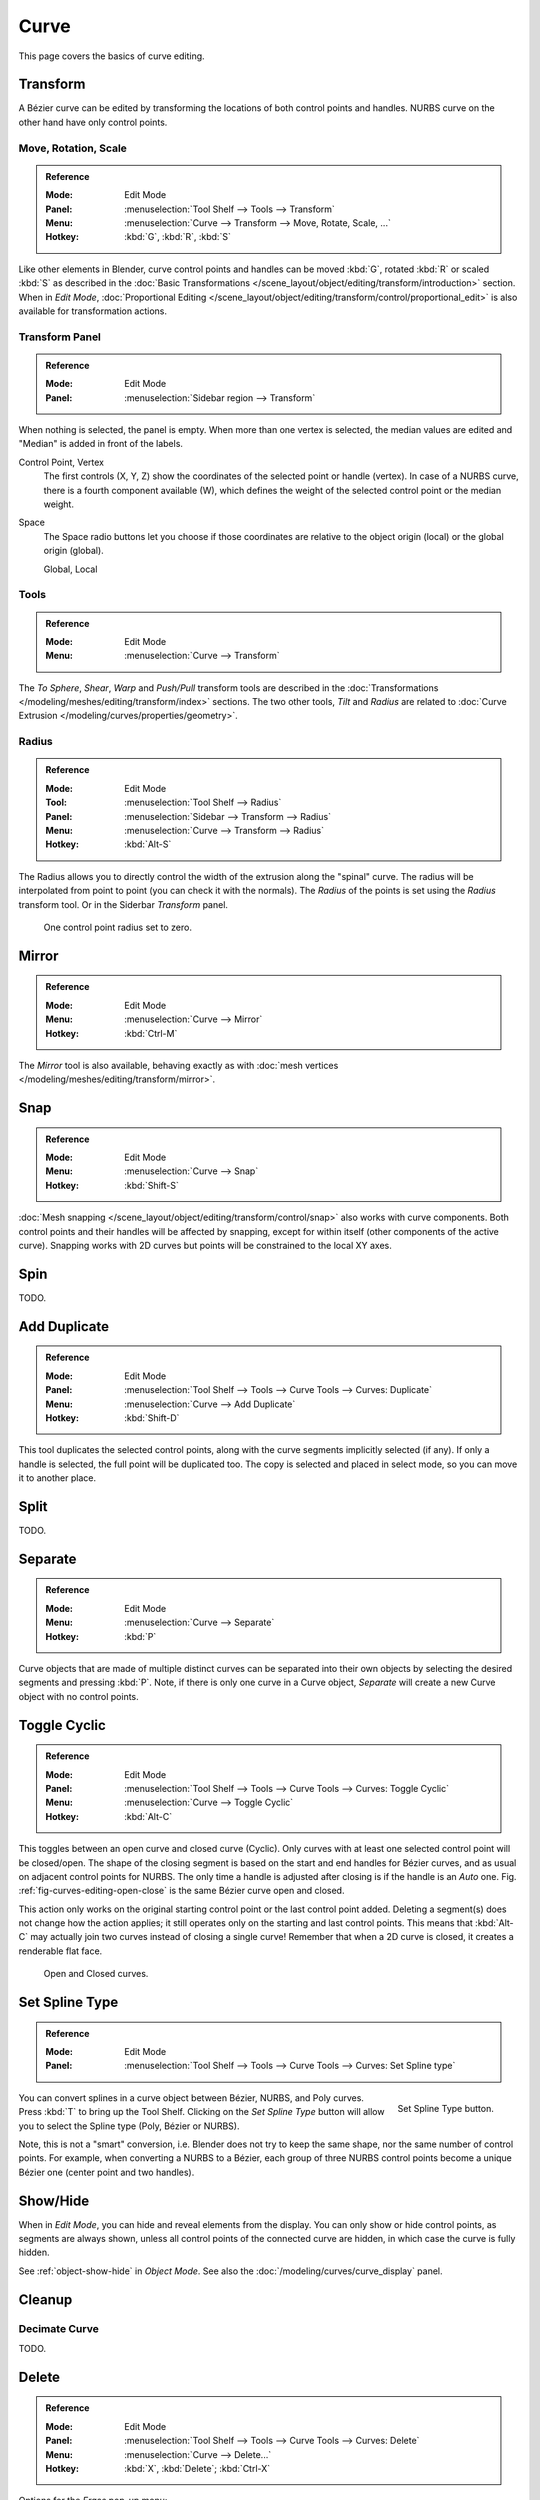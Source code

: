 
*****
Curve
*****

This page covers the basics of curve editing.


Transform
=========

A Bézier curve can be edited by transforming the locations of both control points and handles.
NURBS curve on the other hand have only control points.


Move, Rotation, Scale
---------------------

.. admonition:: Reference
   :class: refbox

   :Mode:      Edit Mode
   :Panel:     :menuselection:`Tool Shelf --> Tools --> Transform`
   :Menu:      :menuselection:`Curve --> Transform --> Move, Rotate, Scale, ...`
   :Hotkey:    :kbd:`G`, :kbd:`R`, :kbd:`S`

Like other elements in Blender, curve control points and handles can be
moved :kbd:`G`, rotated :kbd:`R` or scaled :kbd:`S` as described in
the :doc:`Basic Transformations </scene_layout/object/editing/transform/introduction>` section.
When in *Edit Mode*,
:doc:`Proportional Editing </scene_layout/object/editing/transform/control/proportional_edit>`
is also available for transformation actions.


.. _modeling-curves-transform-panel:

Transform Panel
---------------

.. admonition:: Reference
   :class: refbox

   :Mode:      Edit Mode
   :Panel:     :menuselection:`Sidebar region --> Transform`

When nothing is selected, the panel is empty.
When more than one vertex is selected, the median values are edited
and "Median" is added in front of the labels.

Control Point, Vertex
   The first controls (X, Y, Z) show the coordinates of the selected point or handle (vertex).
   In case of a NURBS curve, there is a fourth component available (W),
   which defines the weight of the selected control point or the median weight.
Space
   The Space radio buttons let you choose if those coordinates are relative to the object origin (local) or
   the global origin (global).

   Global, Local


Tools
-----

.. admonition:: Reference
   :class: refbox

   :Mode:      Edit Mode
   :Menu:      :menuselection:`Curve --> Transform`

The *To Sphere*, *Shear*, *Warp* and *Push/Pull* transform tools are described
in the :doc:`Transformations </modeling/meshes/editing/transform/index>` sections.
The two other tools, *Tilt* and *Radius* are related to
:doc:`Curve Extrusion </modeling/curves/properties/geometry>`.

.. _modeling-curve-radius:

Radius
------



.. admonition:: Reference
   :class: refbox

   :Mode:      Edit Mode
   :Tool:      :menuselection:`Tool Shelf --> Radius`
   :Panel:     :menuselection:`Sidebar --> Transform --> Radius`
   :Menu:      :menuselection:`Curve --> Transform --> Radius`
   :Hotkey:    :kbd:`Alt-S`

The Radius allows you to directly control the width of the extrusion along the "spinal" curve.
The radius will be interpolated from point to point (you can check it with the normals).
The *Radius* of the points is set using the *Radius* transform tool. Or in the Siderbar *Transform* panel.

.. figure:: /images/modeling_curves_properties_introduction_extrude-radius.png
   :width: 320px

   One control point radius set to zero.


Mirror
======

.. admonition:: Reference
   :class: refbox

   :Mode:      Edit Mode
   :Menu:      :menuselection:`Curve --> Mirror`
   :Hotkey:    :kbd:`Ctrl-M`

The *Mirror* tool is also available, behaving exactly as with
:doc:`mesh vertices </modeling/meshes/editing/transform/mirror>`.


Snap
====

.. admonition:: Reference
   :class: refbox

   :Mode:      Edit Mode
   :Menu:      :menuselection:`Curve --> Snap`
   :Hotkey:    :kbd:`Shift-S`

:doc:`Mesh snapping </scene_layout/object/editing/transform/control/snap>`
also works with curve components.
Both control points and their handles will be affected by snapping,
except for within itself (other components of the active curve).
Snapping works with 2D curves but points will be constrained to the local XY axes.

Spin
====

TODO.


Add Duplicate
=============

.. admonition:: Reference
   :class: refbox

   :Mode:      Edit Mode
   :Panel:     :menuselection:`Tool Shelf --> Tools --> Curve Tools --> Curves: Duplicate`
   :Menu:      :menuselection:`Curve --> Add Duplicate`
   :Hotkey:    :kbd:`Shift-D`

This tool duplicates the selected control points,
along with the curve segments implicitly selected (if any).
If only a handle is selected, the full point will be duplicated too.
The copy is selected and placed in select mode, so you can move it to another place.


Split
=====

TODO.


Separate
========

.. admonition:: Reference
   :class: refbox

   :Mode:      Edit Mode
   :Menu:      :menuselection:`Curve --> Separate`
   :Hotkey:    :kbd:`P`

Curve objects that are made of multiple distinct curves can be separated into their own
objects by selecting the desired segments and pressing :kbd:`P`.
Note, if there is only one curve in a Curve object,
*Separate* will create a new Curve object with no control points.


.. _modeling-curves-toggle-cyclic:

Toggle Cyclic
=============

.. admonition:: Reference
   :class: refbox

   :Mode:      Edit Mode
   :Panel:     :menuselection:`Tool Shelf --> Tools --> Curve Tools --> Curves: Toggle Cyclic`
   :Menu:      :menuselection:`Curve --> Toggle Cyclic`
   :Hotkey:    :kbd:`Alt-C`

This toggles between an open curve and closed curve (Cyclic).
Only curves with at least one selected control point will be closed/open.
The shape of the closing segment is based on the start and end handles for Bézier curves,
and as usual on adjacent control points for NURBS.
The only time a handle is adjusted after closing is if the handle is an *Auto* one.
Fig. :ref:`fig-curves-editing-open-close` is the same Bézier curve open and closed.

This action only works on the original starting control point or the last control point added.
Deleting a segment(s) does not change how the action applies;
it still operates only on the starting and last control points. This means that
:kbd:`Alt-C` may actually join two curves instead of closing a single curve!
Remember that when a 2D curve is closed, it creates a renderable flat face.

.. _fig-curves-editing-open-close:

.. figure:: /images/modeling_curves_editing_introduction_open-closed-cyclic.png

   Open and Closed curves.


.. _curve-convert-type:

Set Spline Type
===============

.. admonition:: Reference
   :class: refbox

   :Mode:      Edit Mode
   :Panel:     :menuselection:`Tool Shelf --> Tools --> Curve Tools --> Curves: Set Spline type`

.. figure:: /images/modeling_curves_editing_introduction_set-spline-type.png
   :align: right

   Set Spline Type button.

You can convert splines in a curve object between Bézier, NURBS, and Poly curves.
Press :kbd:`T` to bring up the Tool Shelf. Clicking on the *Set Spline Type*
button will allow you to select the Spline type (Poly, Bézier or NURBS).

Note, this is not a "smart" conversion, i.e. Blender does not try to keep the same shape,
nor the same number of control points. For example, when converting a NURBS to a Bézier,
each group of three NURBS control points become a unique Bézier one (center point and two handles).

.. seealso::

   :ref:`object-convert-to`/from Mesh.


.. _curves-show-hide:

Show/Hide
=========

When in *Edit Mode*, you can hide and reveal elements from the display.
You can only show or hide control points, as segments are always shown,
unless all control points of the connected curve are hidden,
in which case the curve is fully hidden.

See :ref:`object-show-hide` in *Object Mode*.
See also the :doc:`/modeling/curves/curve_display` panel.


Cleanup
=======

Decimate Curve
--------------

TODO.


Delete
======

.. admonition:: Reference
   :class: refbox

   :Mode:      Edit Mode
   :Panel:     :menuselection:`Tool Shelf --> Tools --> Curve Tools --> Curves: Delete`
   :Menu:      :menuselection:`Curve --> Delete...`
   :Hotkey:    :kbd:`X`, :kbd:`Delete`; :kbd:`Ctrl-X`

Options for the *Erase* pop-up menu:

Vertices
   This will delete the selected control points, *without* breaking the curve
   (i.e. the adjacent points will be directly linked, joined, once the intermediary ones are deleted).
   Remember that NURBS order cannot be higher than its number of control points,
   so it might decrease when you delete some control point.
   Of course, when only one point remains, there is no more visible curve,
   and when all points are deleted, the curve itself is deleted.
Segment
   Deletes the segment that connects the selected control points and disconnecting them.
Dissolve Vertices :kbd:`Ctrl-X`
   Deletes the selected control points, while the remaining segment is fitted to the deleted curve
   by adjusting its handles.

.. list-table::

   * - .. figure:: /images/modeling_curves_editing_introduction_make-segment.png
          :width: 320px

          Before deleting.

     - .. figure:: /images/modeling_curves_editing_introduction_delete-vertices.png
          :width: 320px

          Deleting vertices.

   * - .. figure:: /images/modeling_curves_editing_introduction_delete-segment.png
          :width: 320px

          Deleting segment.

     - .. figure:: /images/modeling_curves_editing_introduction_dissolve-vertices.png
          :width: 320px

          Dissolve vertices.


.. _modeling-curve-weight:

Set Goal Weight
===============

.. admonition:: Reference
   :class: refbox

   :Mode:      Edit Mode
   :Menu:      :menuselection:`Specials --> Set Goal Weight`

This sets the "goal weight" of selected control points,
which is used when a curve has :doc:`Soft Body </physics/soft_body/index>` physics,
forcing the curve to "stick" to their original positions, based on the weight.
The precise value can be adjusted in the :ref:`ui-undo-redo-adjust-last-operation` Panel.
To adjust the *Mean Weight* (average) of selected control points use
:menuselection:`Sidebar region --> Transform --> Mean Weight`.


Duplicate or Extrude to Cursor
==============================

.. admonition:: Reference
   :class: refbox

   :Mode:      Edit Mode
   :Hotkey:    :kbd:`Ctrl-LMB`

Interactively places new points with :kbd:`Ctrl-LMB` at the cursor position.
With the selection it deals in same manner as the *Extrude Curve and Move* tool.
